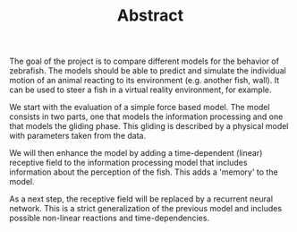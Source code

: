 #+TITLE: Abstract
#+TOC: nil
The goal of the project is to compare different models for the behavior of zebrafish.
The models should be able to predict and simulate the individual motion of an animal reacting to its environment (e.g. another fish, wall).
It can be used to steer a fish in a virtual reality environment, for example.

We start with the evaluation of a simple force based model.
The model consists in two parts, one that models the information processing and one that models the gliding phase.
This gliding is described by a physical model with parameters taken from the data.

We will then enhance the model by adding a time-dependent (linear) receptive field to the information processing model that includes information about the perception of the fish.
This adds a 'memory' to the model.

As a next step, the receptive field will be replaced by a recurrent neural network.
This is a strict generalization of the previous model and includes possible non-linear reactions and time-dependencies.

